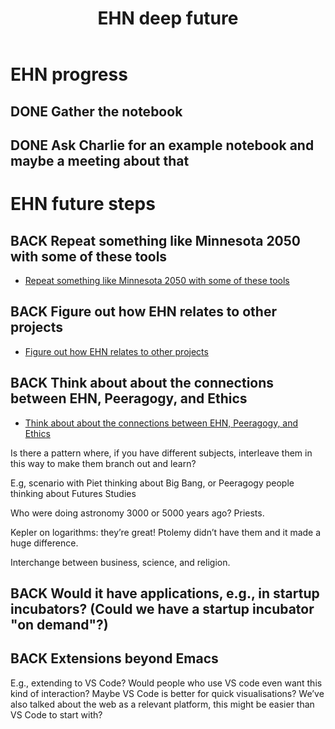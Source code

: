 #+TITLE: EHN deep future
#+CATEGORY: EHN
#+roam_tags: TO

* EHN progress

** DONE Gather the notebook
** DONE Ask Charlie for an example notebook and maybe a meeting about that

* EHN future steps

** BACK Repeat something like Minnesota 2050 with some of these tools
- [[file:hel/repeat_something_like_minnesota_2050_with_some_of_these_tools.org][Repeat something like Minnesota 2050 with some of these tools]]
** BACK Figure out how EHN relates to other projects
- [[file:hel/figure_out_how_ehn_relates_to_other_projects.org][Figure out how EHN relates to other projects]]
** BACK Think about about the connections between EHN, Peeragogy, and Ethics
- [[file:hel/think_about_about_the_connections_between_ehn_peeragogy_and_ethics.org][Think about about the connections between EHN, Peeragogy, and Ethics]]
Is there a pattern where, if you have different subjects, interleave
them in this way to make them branch out and learn?

E.g, scenario with Piet thinking about Big Bang, or Peeragogy people
thinking about Futures Studies

Who were doing astronomy 3000 or 5000 years ago?  Priests.

Kepler on logarithms: they’re great!  Ptolemy didn’t have them and it
made a huge difference.

Interchange between business, science, and religion.

** BACK Would it have applications, e.g., in startup incubators?  (Could we have a startup incubator "on demand"?)
** BACK Extensions beyond Emacs
E.g., extending to VS Code?  Would people who use VS code even want
this kind of interaction?  Maybe VS Code is better for quick
visualisations?  We’ve also talked about the web as a relevant
platform, this might be easier than VS Code to start with?
